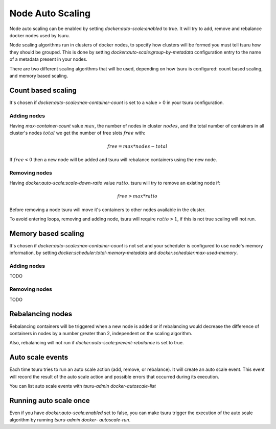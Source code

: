Node Auto Scaling
=================

Node auto scaling can be enabled by setting `docker:auto-scale:enabled` to true.
It will try to add, remove and rebalance docker nodes used by tsuru.

Node scaling algorithms run in clusters of docker nodes, to specify how clusters
will be formed you must tell tsuru how they should be grouped. This is done by
setting `docker:auto-scale:group-by-metadata` configuration entry to the name of a
metadata present in your nodes.

There are two different scaling algorithms that will be used, depending on how
tsuru is configured: count based scaling, and memory based scaling.

Count based scaling
-------------------

It's chosen if `docker:auto-scale:max-container-count` is set to a value > 0 in
your tsuru configuration.

Adding nodes
++++++++++++

Having `max-container-count` value :math:`max`, the number of nodes in cluster
:math:`nodes`, and the total number of containers in all cluster's nodes
:math:`total` we get the number of free slots :math:`free` with:

.. math::

    free = max * nodes - total
    
If :math:`free < 0` then a new node will be added and tsuru will rebalance
containers using the new node.

Removing nodes
++++++++++++++

Having `docker:auto-scale:scale-down-ratio` value :math:`ratio`. tsuru will try to
remove an existing node if:

.. math::

    free > max * ratio

Before removing a node tsuru will move it's containers to other nodes available in
the cluster.

To avoid entering loops, removing and adding node, tsuru will require :math:`ratio
> 1`, if this is not true scaling will not run.

Memory based scaling
--------------------

It's chosen if `docker:auto-scale:max-container-count` is not set and your
scheduler is configured to use node's memory information, by setting
`docker:scheduler:total-memory-metadata` and `docker:scheduler:max-used-memory`.

Adding nodes
++++++++++++

TODO

Removing nodes
++++++++++++++

TODO

Rebalancing nodes
-----------------

Rebalancing containers will be triggered when a new node is added or if
rebalancing would decrease the difference of containers in nodes by a number
greater than 2, independent on the scaling algorithm.

Also, rebalancing will not run if `docker:auto-scale:prevent-rebalance` is set to
true.

Auto scale events
-----------------

Each time tsuru tries to run an auto scale action (add, remove, or rebalance). It
will create an auto scale event. This event will record the result of the auto
scale action and possible errors that occurred during its execution.

You can list auto scale events with `tsuru-admin docker-autoscale-list`

Running auto scale once
-----------------------

Even if you have `docker:auto-scale:enabled` set to false, you can make tsuru
trigger the execution of the auto scale algorithm by running `tsuru-admin docker-
autoscale-run`.



